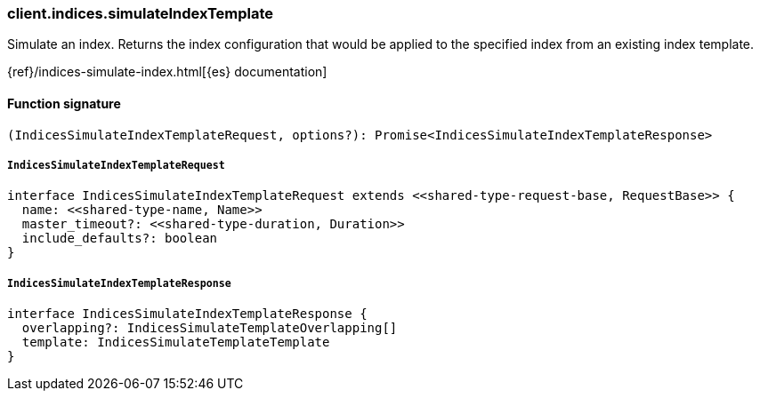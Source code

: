 [[reference-indices-simulate_index_template]]

////////
===========================================================================================================================
||                                                                                                                       ||
||                                                                                                                       ||
||                                                                                                                       ||
||        ██████╗ ███████╗ █████╗ ██████╗ ███╗   ███╗███████╗                                                            ||
||        ██╔══██╗██╔════╝██╔══██╗██╔══██╗████╗ ████║██╔════╝                                                            ||
||        ██████╔╝█████╗  ███████║██║  ██║██╔████╔██║█████╗                                                              ||
||        ██╔══██╗██╔══╝  ██╔══██║██║  ██║██║╚██╔╝██║██╔══╝                                                              ||
||        ██║  ██║███████╗██║  ██║██████╔╝██║ ╚═╝ ██║███████╗                                                            ||
||        ╚═╝  ╚═╝╚══════╝╚═╝  ╚═╝╚═════╝ ╚═╝     ╚═╝╚══════╝                                                            ||
||                                                                                                                       ||
||                                                                                                                       ||
||    This file is autogenerated, DO NOT send pull requests that changes this file directly.                             ||
||    You should update the script that does the generation, which can be found in:                                      ||
||    https://github.com/elastic/elastic-client-generator-js                                                             ||
||                                                                                                                       ||
||    You can run the script with the following command:                                                                 ||
||       npm run elasticsearch -- --version <version>                                                                    ||
||                                                                                                                       ||
||                                                                                                                       ||
||                                                                                                                       ||
===========================================================================================================================
////////

[discrete]
=== client.indices.simulateIndexTemplate

Simulate an index. Returns the index configuration that would be applied to the specified index from an existing index template.

{ref}/indices-simulate-index.html[{es} documentation]

[discrete]
==== Function signature

[source,ts]
----
(IndicesSimulateIndexTemplateRequest, options?): Promise<IndicesSimulateIndexTemplateResponse>
----

[discrete]
===== `IndicesSimulateIndexTemplateRequest`

[source,ts]
----
interface IndicesSimulateIndexTemplateRequest extends <<shared-type-request-base, RequestBase>> {
  name: <<shared-type-name, Name>>
  master_timeout?: <<shared-type-duration, Duration>>
  include_defaults?: boolean
}
----

[discrete]
===== `IndicesSimulateIndexTemplateResponse`

[source,ts]
----
interface IndicesSimulateIndexTemplateResponse {
  overlapping?: IndicesSimulateTemplateOverlapping[]
  template: IndicesSimulateTemplateTemplate
}
----

